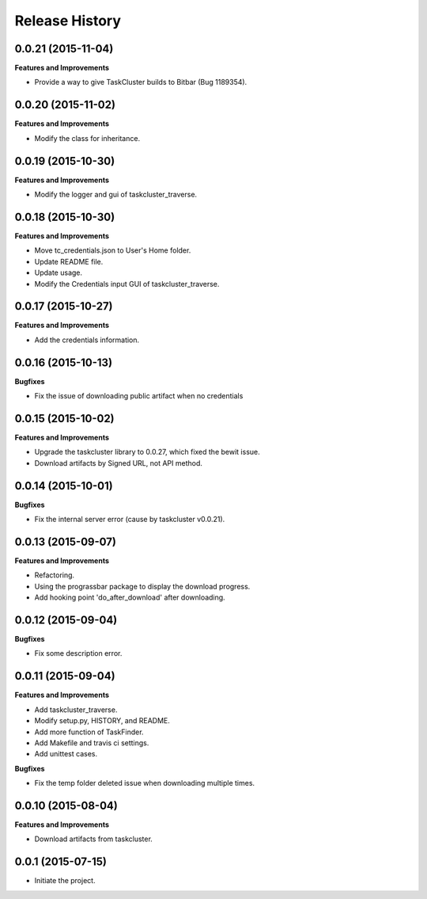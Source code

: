 Release History
---------------

0.0.21 (2015-11-04)
+++++++++++++++++++

**Features and Improvements**

- Provide a way to give TaskCluster builds to Bitbar (Bug 1189354).

0.0.20 (2015-11-02)
+++++++++++++++++++

**Features and Improvements**

- Modify the class for inheritance.

0.0.19 (2015-10-30)
+++++++++++++++++++

**Features and Improvements**

- Modify the logger and gui of taskcluster_traverse.

0.0.18 (2015-10-30)
+++++++++++++++++++

**Features and Improvements**

- Move tc_credentials.json to User's Home folder.
- Update README file.
- Update usage.
- Modify the Credentials input GUI of taskcluster_traverse.

0.0.17 (2015-10-27)
+++++++++++++++++++

**Features and Improvements**

- Add the credentials information.

0.0.16 (2015-10-13)
+++++++++++++++++++

**Bugfixes**

- Fix the issue of downloading public artifact when no credentials

0.0.15 (2015-10-02)
+++++++++++++++++++

**Features and Improvements**

- Upgrade the taskcluster library to 0.0.27, which fixed the bewit issue.
- Download artifacts by Signed URL, not API method.

0.0.14 (2015-10-01)
+++++++++++++++++++

**Bugfixes**

- Fix the internal server error (cause by taskcluster v0.0.21).

0.0.13 (2015-09-07)
+++++++++++++++++++

**Features and Improvements**

- Refactoring.
- Using the prograssbar package to display the download progress.
- Add hooking point 'do_after_download' after downloading.

0.0.12 (2015-09-04)
+++++++++++++++++++

**Bugfixes**

- Fix some description error.

0.0.11 (2015-09-04)
+++++++++++++++++++

**Features and Improvements**

- Add taskcluster_traverse.
- Modify setup.py, HISTORY, and README.
- Add more function of TaskFinder.
- Add Makefile and travis ci settings.
- Add unittest cases.

**Bugfixes**

- Fix the temp folder deleted issue when downloading multiple times.

0.0.10 (2015-08-04)
+++++++++++++++++++

**Features and Improvements**

- Download artifacts from taskcluster.

0.0.1 (2015-07-15)
++++++++++++++++++
- Initiate the project.
